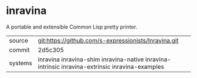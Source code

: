* inravina

A portable and extensible Common Lisp pretty printer.

|---------+--------------------------------------------------------------------------------------------|
| source  | git:https://github.com/s-expressionists/Inravina.git                                       |
| commit  | 2d5c305                                                                                    |
| systems | inravina inravina-shim inravina-native inravina-intrinsic inravina-extrinsic inravina-examples |
|---------+--------------------------------------------------------------------------------------------|
